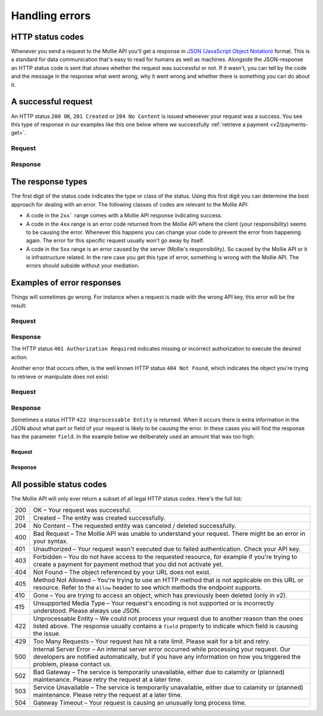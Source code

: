 .. _guides/handling-errors:

Handling errors
===============

HTTP status codes
-----------------
Whenever you send a request to the Mollie API you'll get a response in
`JSON (JavaScript Object Notation) <https://json.org>`_ format. This is a standard for data communication that's
easy to read for humans as well as machines. Alongside the JSON-response an HTTP status code is sent that shows whether
the request was successful or not. If it wasn't, you can tell by the code and the message in the response what went
wrong, why it went wrong and whether there is something you can do about it.

A successful request
--------------------
An HTTP status ``200 OK``, ``201 Created`` or ``204 No Content``  is issued whenever your request was a success. You see
this type of response in our examples like this one below where we successfully
:ref:`retrieve a payment <v2/payments-get>`.

Request
^^^^^^^
.. code-block:: bash
   :linenos:

   curl -X GET https://api.mollie.com/v2/payments/tr_WDqYK6vllg \
       -H "Authorization: Bearer test_dHar4XY7LxsDOtmnkVtjNVWXLSlXsM"

Response
^^^^^^^^
.. code-block:: http
   :linenos:

   HTTP/1.1 200 OK
   Content-Type: application/json; charset=utf-8

   {
       "resource": "payment",
       "id": "tr_PSj7b45bkj",
       "mode": "test",
       "createdAt": "2018-03-12T10:56:15+00:00",
       "amount": {
           "value": "1.00",
           "currency": "EUR"
       },
       "description": "Order 66",
       "method": null,
       "metadata": null,
       "status": "open",
       "isCancelable": false,
       "expiresAt": "2018-03-12T11:11:15+00:00",
       "details": null,
       "profileId": "pfl_7N5qjbu42V",
       "sequenceType": "oneoff",
       "redirectUrl": "https://www.example.org/payment/completed",
       "_links": {
         "self": {
             "href": "https://api.mollie.com/v2/payments/tr_PSj7b45bkj"
         },
         "checkout": {
             "href": "https://www.mollie.com/payscreen/select-method/PSj7b45bkj"
         }
       }
   }


The response types
------------------

The first digit of the status code indicates the type or class of the status. Using this first digit you can determine
the best approach for dealing with an error. The following classes of codes are relevant to the Mollie API:

* A code in the ``2xx``` range comes with a Mollie API response indicating success.
* A code in the ``4xx`` range is an error code returned from the Mollie API where the client (your responsibility) seems
  to be causing the error. Whenever this happens you can change your code to prevent the error from happening again. The
  error for this specific request usually won't go away by itself.
* A code in the ``5xx`` range is an error caused by the server (Mollie's responsibility). So caused by the Mollie API or
  it is infrastructure related. In the rare case you get this type of error, something is wrong with the Mollie API.
  The errors should subside without your mediation.

Examples of error responses
---------------------------
Things will sometimes go wrong. For instance when a request is made with the wrong API key, this error will be the
result:

Request
^^^^^^^
.. code-block:: bash
   :linenos:

   curl -X GET https://api.mollie.com/v2/payments/tr_WDqYK6vllg \
       -H "Authorization: Bearer test_deliberately_invalid_key"

Response
^^^^^^^^
.. code-block:: http
   :linenos:

   HTTP/1.1 401 Authorization Required
   Content-Type: application/hal+json; charset=utf-8

   {
       "status": 401,
       "title": "Unauthorized Request",
       "detail": "Missing authentication, or failed to authenticate",
       "_links": {
           "documentation": {
               "href": "https://www.mollie.com/en/docs/authentication",
               "type": "text/html"
           }
       }
   }

The HTTP status ``401 Authorization Required`` indicates missing or incorrect authorization to execute the desired
action.

Another error that occurs often, is the well known HTTP status ``404 Not Found``, which indicates the object you're
trying to retrieve or manipulate does not exist:

Request
^^^^^^^
.. code-block:: bash
   :linenos:

   curl -X GET https://api.mollie.com/v2/payments/tr_I_dont_exist \
       -H "Authorization: Bearer test_4BBB6H4s2jGi3ajsx4E2KqY5sxSXaRV"

Response
^^^^^^^^
.. code-block:: http
   :linenos:

   HTTP/1.1 404 Not Found
   Content-Type: application/json; charset=utf-8

   {
       "status": 404,
       "title": "Not Found",
       "detail": "No payment exists with token tr_I_dont_exist.",
       "_links": {
           "documentation": {
               "href": "https://www.mollie.com/en/docs/errors",
               "type": "text/html"
           }
       }
   }

Sometimes a status HTTP ``422 Unprocessable Entity`` is returned. When it occurs there is extra information in the JSON
about what part or field of your request is likely to be causing the error. In these cases you will find the response
has the parameter ``field``. In the example below we deliberately used an amount that was too high:

Request
~~~~~~~
.. code-block:: bash
   :linenos:

   curl -X POST https://api.mollie.com/v2/payments \
       -H "Content-Type: application/json" \
       -H "Authorization: Bearer test_4BBB6H4s2jGi3ajsx4E2KqY5sxSXaRV" \
       -d \
       "{
           \"amount\": {\"currency\":\"EUR\", \"value\":\"1000000000.00\"},
           \"description\": \"Order 66\",
           \"redirectUrl\": \"https://www.example.org/payment/completed\"
       }"

Response
~~~~~~~~
.. code-block:: http
   :linenos:

   HTTP/1.1 422 Unprocessable Entity
   Content-Type: application/hal+json; charset=utf-8

   {
       "status": 422,
       "title": "Unprocessable Entity",
       "detail": "The amount is higher than the maximum",
       "field": "amount",
       "_links": {
          "documentation": {
               "href": "https://www.mollie.com/en/docs/errors",
               "type": "text/html"
           }
       }
   }

All possible status codes
-------------------------
The Mollie API will only ever return a subset of all legal HTTP status codes. Here's the full list:

+---+------------------------------------------------------------------------------------------------------------------+
|200|OK – Your request was successful.                                                                                 |
+---+------------------------------------------------------------------------------------------------------------------+
|201|Created – The entity was created successfully.                                                                    |
+---+------------------------------------------------------------------------------------------------------------------+
|204|No Content – The requested entity was canceled / deleted successfully.                                            |
+---+------------------------------------------------------------------------------------------------------------------+
|400|Bad Request – The Mollie API was unable to understand your request. There might be an error in your syntax.       |
+---+------------------------------------------------------------------------------------------------------------------+
|401|Unauthorized – Your request wasn't executed due to failed authentication. Check your API key.                     |
+---+------------------------------------------------------------------------------------------------------------------+
|403|Forbidden – You do not have access to the requested resource, for example if you're trying to create a payment for|
|   |payment method that you did not activate yet.                                                                     |
+---+------------------------------------------------------------------------------------------------------------------+
|404|Not Found – The object referenced by your URL does not exist.                                                     |
+---+------------------------------------------------------------------------------------------------------------------+
|405|Method Not Allowed – You're trying to use an HTTP method that is not applicable on this URL or resource. Refer to |
|   |the ``Allow`` header to see which methods the endpoint supports.                                                  |
+---+------------------------------------------------------------------------------------------------------------------+
|410|Gone – You are trying to access an object, which has previously been deleted (only in v2).                        |
+---+------------------------------------------------------------------------------------------------------------------+
|415|Unsupported Media Type – Your request's encoding is not supported or is incorrectly understood. Please always use |
|   |JSON.                                                                                                             |
+---+------------------------------------------------------------------------------------------------------------------+
|422|Unprocessable Entity – We could not process your request due to another reason than the ones listed above. The    |
|   |response usually contains a ``field`` property to indicate which field is causing the issue.                      |
+---+------------------------------------------------------------------------------------------------------------------+
|429|Too Many Requests – Your request has hit a rate limit. Please wait for a bit and retry.                           |
+---+------------------------------------------------------------------------------------------------------------------+
|500|Internal Server Error – An internal server error occurred while processing your request. Our developers are       |
|   |notified automatically, but if you have any information on how you triggered the problem, please contact us.      |
+---+------------------------------------------------------------------------------------------------------------------+
|502|Bad Gateway – The service is temporarily unavailable, either due to calamity or (planned) maintenance. Please     |
|   |retry the request at a later time.                                                                                |
+---+------------------------------------------------------------------------------------------------------------------+
|503|Service Unavailable – The service is temporarily unavailable, either due to calamity or (planned) maintenance.    |
|   |Please retry the request at a later time.                                                                         |
+---+------------------------------------------------------------------------------------------------------------------+
|504|Gateway Timeout – Your request is causing an unusually long process time.                                         |
+---+------------------------------------------------------------------------------------------------------------------+
